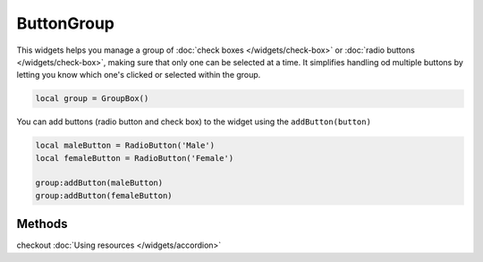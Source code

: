ButtonGroup
=============

This widgets helps you manage a group of :doc:`check boxes </widgets/check-box>` or :doc:`radio buttons </widgets/check-box>`, making sure that only one can be selected at a time. It simplifies handling od multiple buttons by letting you know which one's clicked or selected within the group.

.. code-block:: lua

  local group = GroupBox()

You can add buttons (radio button and check box) to the widget using the ``addButton(button)``

.. code-block:: lua

  local maleButton = RadioButton('Male')
  local femaleButton = RadioButton('Female')

  group:addButton(maleButton)
  group:addButton(femaleButton)

Methods
***************

.. function:: addChild(widget, label, icon: optional)
  
  Adds a widget in a tab to the accordion with given a label, and icon if necessary

.. function:: addLayout(layout, label, icon: optional)
  
  Adds a layout in a tab to the accordion with given a label, and icon if necessary

checkout :doc:`Using resources </widgets/accordion>`

.. function:: setTooltip(text)

  Enable text that appears when a mouse hovers on the tab

.. function:: getCurrentIndex()

  Gets the current index of the visible tab

.. function:: setCurrentIndex(index)

  Sets the index of the tab to be visible
